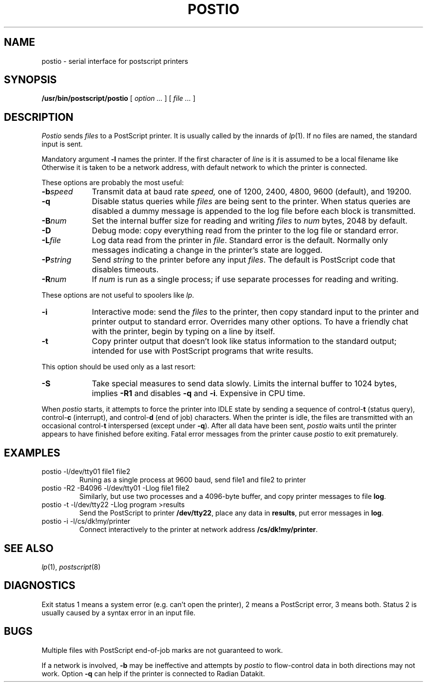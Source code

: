 .TH POSTIO 8
.CT 1 sa_auto
.SH NAME
postio \- serial interface for postscript printers
.SH SYNOPSIS
.B /usr/bin/postscript/postio
[
.I option ...
] [
.I file ...
]
.SH DESCRIPTION
.I Postio
sends
.I files
to a PostScript printer.
It is usually called by the innards of
.IR lp (1).
If no files are named,
the standard input is sent.
.PP
Mandatory argument
.B -l
names the printer.
If
the first character of
.I line
is
.LR / ,
it is assumed to be a local filename like
.LR /dev/tty37 .
Otherwise it is taken to be a network address,
with default network
.LR dk ,
to which the printer is connected.
.PP
These options are probably the most useful:
.nr xx \w'\fL-b\ \fIspeed\ 'u
.TP \n(xxu
.BI \-b speed
Transmit data 
at baud rate
.I speed,
one of 1200, 2400, 4800, 9600 (default), and 19200.
.TP
.B \-q
Disable status queries while
.I files
are being sent to the printer.
When status queries are disabled a dummy message is appended
to the log file before each block is transmitted.
.TP
.BI \-B num
Set the internal buffer size for reading and writing
.I files
to
.I num
bytes, 2048 by default.
.TP
.B \-D
Debug mode:
copy everything read from the printer
to the log file
or standard error.
.TP
.BI \-L file
Log data read from the printer in
.IR file .
Standard error is the default.
Normally only messages indicating a change in the printer's state are logged.
.TP
.BI \-P string
Send
.I string
to the printer before any input
.IR files .
The default
is PostScript code that disables timeouts.
.TP
.BI \-R num
If
.I num
is
.LR 1 ,
run as a single process;
if
.LR 2 ,
use separate processes for reading and writing.
.PP
These options are not useful to spoolers like
.IR lp .
.TP \n(xxu
.B \-i
Interactive mode:
send the
.I files
to the printer,
then copy standard input to the printer
and printer output to standard error.
Overrides many other options.
To have a friendly chat with the printer,
begin by typing
.L executive
on a line by itself.
.TP
.B \-t
Copy printer output that doesn't look like
status information to the standard output;
intended for use with PostScript programs that write results.
.PP
This option should be used only as a last resort:
.TP \n(xxu
.B \-S
Take special measures to send data slowly.
Limits the internal buffer to 1024 bytes,
implies
.B -R1
and disables
.BR -q 
and
.BR -i .
Expensive in CPU time.
.PP
When
.I postio
starts,
it attempts to force the printer into IDLE state
by sending a sequence of
.RB control- t
(status query),
.RB control- c
(interrupt),
and
.RB control- d
(end of job)
characters.
When the printer is idle,
the files are transmitted
with an occasional
.RB control- t
interspersed
(except under
.BR -q ).
After all data have been sent,
.I postio
waits until the printer appears to have finished
before exiting.
Fatal error messages from the printer
cause
.I postio
to exit prematurely.
.SH EXAMPLES
.TP
.L
postio -l/dev/tty01 file1 file2
Runing as a single process at 9600 baud, send file1 and file2
to printer
.LR /dev/tty01 .
.TP
.L
postio -R2 -B4096 -l/dev/tty01 -Llog file1 file2
Similarly,
but use two processes
and a 4096-byte buffer,
and copy printer messages to file
.BR log .
.TP
.L
postio -t -l/dev/tty22 -Llog program >results
Send the PostScript
.L program 
to printer
.BR /dev/tty22 ,
place any data in
.BR results ,
put error messages in
.BR log .
.TP
.L
postio -i -l/cs/dk!my/printer
Connect interactively to the printer at network address
.BR /cs/dk!my/printer .
.SH SEE ALSO
.IR lp (1),
.IR postscript (8)
.SH DIAGNOSTICS
Exit status 1 means a system error
(e.g. can't open the printer),
2 means a PostScript error,
3 means both.
Status 2 is usually caused by a syntax error in an input file.
.SH BUGS 
Multiple
files
with PostScript end-of-job marks
are not guaranteed to work.
.PP
If a network is involved, 
.B \-b
may be ineffective and attempts by
.I postio
to flow-control data in both directions may not work.
Option
.B \-q
can help if the printer is connected to Radian Datakit.
